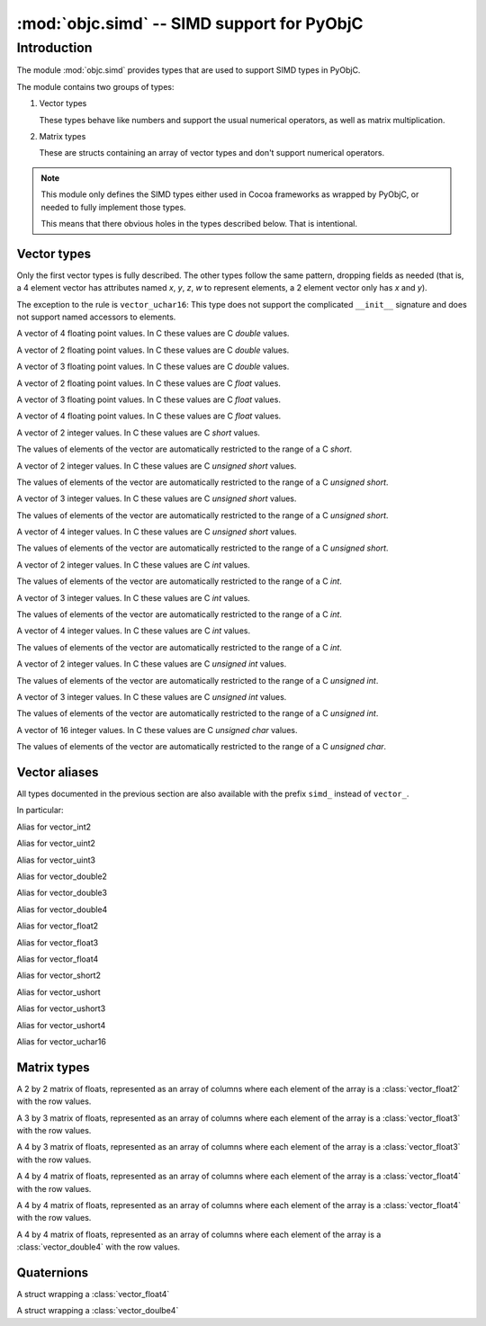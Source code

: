 :mod:`objc.simd` -- SIMD support for PyObjC
===========================================

.. module:: objc.simd
   :platform: macOS
   :synopsis: SIMD support for PyObjC

.. moduleauthor:: Ronald Oussoren <ronaldoussoren@mac.com>


Introduction
------------

The module :mod:`objc.simd` provides types that are used
to support SIMD types in PyObjC.

The module contains two groups of types:

1. Vector types

   These types behave like numbers and support
   the usual numerical operators, as well as
   matrix multiplication.

2. Matrix types

   These are structs containing an array of
   vector types and don't support numerical operators.

.. note::

   This module only defines the SIMD types either used in
   Cocoa frameworks as wrapped by PyObjC, or needed to
   fully implement those types.

   This means that there obvious holes in the types
   described below. That is intentional.

Vector types
............

Only the first vector types is fully described. The other
types follow the same pattern, dropping fields as needed
(that is, a 4 element vector has attributes named *x*,
*y*, *z*, *w* to represent elements, a 2 element vector
only has *x* and *y*).

The exception to the rule is ``vector_uchar16``: This type
does not support the complicated ``__init__`` signature and
does not support named accessors to elements.

.. class:: vector_double4

   A vector of 4 floating point values. In C these values
   are C *double* values.


   .. method:: __init__(self, x: float)

      Initialize all elements of the vector to the same value

   .. method:: __init__(self, x: float, y: float, z: float, w: float)
      :noindex:

      Initialize the 4 elements of the vector

   .. method:: __init__(self, xy: vector_float2, z: float, w: float)
      :noindex:

      Initialize the 4 elements of the vector after
      unpacking the vector argument.

   .. method:: __init__(self, x: float, yz: vector_float2, w: float)
      :noindex:

      Initialize the 4 elements of the vector after
      unpacking the vector argument.

   .. method:: __init__(self, x: float, y: float, zw: vector_float2)
      :noindex:

      Initialize the 4 elements of the vector after
      unpacking the vector argument.

   .. method:: __init__(self, xy: vector_float2, zw: vector_float2)
      :noindex:

      Initialize the 4 elements of the vector after
      unpacking the vector argument.

   .. method:: __init__(self, x: float, yzw: vector_float3)
      :noindex:

      Initialize the 4 elements of the vector after
      unpacking the vector argument.

   .. method:: __init__(self, xyz: vector_float3, w: float)
      :noindex:

      Initialize the 4 elements of the vector after
      unpacking the vector argument.

   .. method:: __init__(self, xxyz: vector_float4)
      :noindex:

      Initialize the 4 elements of the vector after
      unpacking the vector argument.

   .. data:: x: float

      First element of the vector

   .. data:: y: float

      Second element of the vector

   .. data:: z: float

      Third element of the vector

   .. data:: w: float

      Fourth element of the vector

   .. data:: xy

      A :class:`vector_double2` with the first and second
      elements.

   .. data:: yz

      A :class:`vector_double2` with the second and third
      elements.

   .. data:: zw

      A :class:`vector_double2` with the third and fourth
      elements.

   .. data:: xyz

      A :class:`vector_double3` with the first,  second and third
      elements.

   .. data:: yzw

      A :class:`vector_double3` with the second, third and fourth
      elements.

   .. data:: xyzw

      A copy of the vector.

   .. method:: __getitem__(index: int) -> float

      Return the ``index``th element, for
      ``idx`` in the range 1 to 4 (inclusive).

   .. method:: __setitem__(index: int, value: float)

      Replace element at *index* with *value*.

   .. method:: __add__(self, other: vector_double4) -> vector_double4

      Return a :class:`vector_double4` with the pairwise
      addition of *self* and *other*.

   .. method:: __add__(self, other: float|int) -> vector_double4
      :noindex:

      Return a :class:`vector_double4` with *other*
      added to all elements of *self*.

   .. method:: __mul__(self, other: vector_double4) -> vector_double4

      Return a :class:`vector_double4` with the pairwise
      multiplication of *self* and *other*.

   .. method:: __mul__(self, other: float|int) -> vector_double4
      :noindex:

      Return a :class:`vector_double4` with all
      elements of *self* multiplied by *other*.

   .. method:: __div__(self, other: vector_double4) -> vector_double4

      Return a :class:`vector_double4` with the pairwise
      division of *self* and *other*.

   .. method:: __div__(self, other: float|int) -> vector_double4
      :noindex:

      Return a :class:`vector_double4` with all
      elements of *self* divided by *other*.

   .. method:: __matmul__(self, other: vector_double4) -> float

      Return the inner product of *self* and *other*

   .. method:: __abs__(self) -> vector_double4

      Return a :class:`vector_double4` with the absolute
      value of all elements of *self*.

   .. method:: __neg__(self) -> vector_double4

      Return a :class:`vector_double4` with the negated
      value of all elements of *self*

   .. method:: __pos__(self) -> vector_double4

      Return a copy of *self*.

   .. method:: __eq__(self, other)

      Return True if *self* and *other* are equal
      after casting *other* to :class:`vector_double4`

   .. method:: __ne__(self, other)

      Return False if *self* and *other* are equal
      after casting *other* to :class:`vector_double4`

   .. method:: __lt__(self, other)

      Return True if *self* is less than *other*
      after casting *other* to :class:`vector_double4`

   .. method:: __le__(self, other)

      Return True if *self* is less than or equal to *other*
      after casting *other* to :class:`vector_double4`

   .. method:: __gt__(self, other)

      Return True if *self* is greater than *other*
      after casting *other* to :class:`vector_double4`

   .. method:: __ge__(self, other)

      Return True if *self* is greater than or equal to *other*
      after casting *other* to :class:`vector_double4`

   .. versionadded: 9.0

.. class:: vector_double2

   A vector of 2 floating point values. In C these values
   are C *double* values.

   .. versionadded: 9.0

.. class:: vector_double3

   A vector of 3 floating point values. In C these values
   are C *double* values.

   .. versionadded: 9.0

.. class:: vector_float2

   A vector of 2 floating point values. In C these values
   are C *float* values.

   .. versionadded: 9.0

.. class:: vector_float3

   A vector of 3 floating point values. In C these values
   are C *float* values.

   .. versionadded: 9.0

.. class:: vector_float4

   A vector of 4 floating point values. In C these values
   are C *float* values.

   .. versionadded: 9.0

.. class:: vector_short2

   A vector of 2 integer values. In C these values
   are C *short* values.

   The values of elements of the vector are automatically
   restricted to the range of a C *short*.

   .. versionadded: 9.0

.. class:: vector_ushort2

   A vector of 2 integer values. In C these values
   are C *unsigned short* values.

   The values of elements of the vector are automatically
   restricted to the range of a C *unsigned short*.

   .. versionadded: 9.0

.. class:: vector_ushort3

   A vector of 3 integer values. In C these values
   are C *unsigned short* values.

   The values of elements of the vector are automatically
   restricted to the range of a C *unsigned short*.

   .. versionadded: 9.0

.. class:: vector_ushort4

   A vector of 4 integer values. In C these values
   are C *unsigned short* values.

   The values of elements of the vector are automatically
   restricted to the range of a C *unsigned short*.

   .. versionadded: 9.0

.. class:: vector_int2

   A vector of 2 integer values. In C these values
   are C *int* values.

   The values of elements of the vector are automatically
   restricted to the range of a C *int*.

   .. versionadded: 9.0

.. class:: vector_int3

   A vector of 3 integer values. In C these values
   are C *int* values.

   The values of elements of the vector are automatically
   restricted to the range of a C *int*.

   .. versionadded: 9.0

.. class:: vector_int4

   A vector of 4 integer values. In C these values
   are C *int* values.

   The values of elements of the vector are automatically
   restricted to the range of a C *int*.

   .. versionadded: 9.0

.. class:: vector_uint2

   A vector of 2 integer values. In C these values
   are C *unsigned int* values.

   The values of elements of the vector are automatically
   restricted to the range of a C *unsigned int*.

   .. versionadded: 9.0

.. class:: vector_uint3

   A vector of 3 integer values. In C these values
   are C *unsigned int* values.

   The values of elements of the vector are automatically
   restricted to the range of a C *unsigned int*.

   .. versionadded: 9.0

.. class:: vector_uchar16

   A vector of 16 integer values. In C these values
   are C *unsigned char* values.

   The values of elements of the vector are automatically
   restricted to the range of a C *unsigned char*.

   .. versionadded: 9.0

Vector aliases
..............

All types documented in the previous section are also available
with the prefix ``simd_`` instead of ``vector_``.

In particular:

.. class:: simd_int2

   Alias for vector_int2

.. class:: simd_uint2

   Alias for vector_uint2

.. class:: simd_uint3

   Alias for vector_uint3

.. class:: simd_double2

   Alias for vector_double2

.. class:: simd_double3

   Alias for vector_double3

.. class:: simd_double4

   Alias for vector_double4

.. class:: simd_float2

   Alias for vector_float2

.. class:: simd_float3

   Alias for vector_float3

.. class:: simd_float4

   Alias for vector_float4

.. class:: simd_short2

   Alias for vector_short2

.. class:: simd_ushort2

   Alias for vector_ushort

.. class:: simd_ushort3

   Alias for vector_ushort3

.. class:: simd_ushort4

   Alias for vector_ushort4

.. class:: simd_uchar16

   Alias for vector_uchar16

Matrix types
............

.. class:: matrix_float2x2

   A 2 by 2 matrix of floats,
   represented as an array of columns where each
   element of the array is a :class:`vector_float2`
   with the row values.

   .. data:: columns

      The columns of the matrix.

.. class:: matrix_float3x3

   A 3 by 3 matrix of floats,
   represented as an array of columns where each
   element of the array is a :class:`vector_float3`
   with the row values.

   .. data:: columns

      The columns of the matrix.

.. class:: matrix_float4x3

   A 4 by 3 matrix of floats,
   represented as an array of columns where each
   element of the array is a :class:`vector_float3`
   with the row values.

   .. data:: columns

      The columns of the matrix.

.. class:: matrix_float4x4

   A 4 by 4 matrix of floats,
   represented as an array of columns where each
   element of the array is a :class:`vector_float4`
   with the row values.

   .. data:: columns

      The columns of the matrix.

.. class:: simd_float4x4

   A 4 by 4 matrix of floats,
   represented as an array of columns where each
   element of the array is a :class:`vector_float4`
   with the row values.

   .. data:: columns

      The columns of the matrix.

.. class:: matrix_double4x4

   A 4 by 4 matrix of floats,
   represented as an array of columns where each
   element of the array is a :class:`vector_double4`
   with the row values.

   .. data:: columns

      The columns of the matrix.

Quaternions
...........

.. class:: simd_quatf

   A struct wrapping a :class:`vector_float4`

   .. data:: vector

      The wrapped value

.. class:: simd_quatd

   A struct wrapping a :class:`vector_doulbe4`

   .. data:: vector

      The wrapped value
